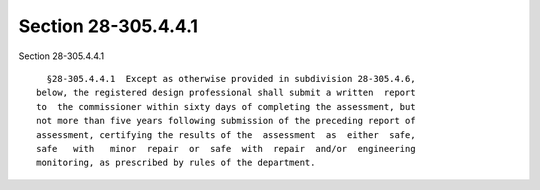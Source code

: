 Section 28-305.4.4.1
====================

Section 28-305.4.4.1 ::    
        
     
        §28-305.4.4.1  Except as otherwise provided in subdivision 28-305.4.6,
      below, the registered design professional shall submit a written  report
      to  the commissioner within sixty days of completing the assessment, but
      not more than five years following submission of the preceding report of
      assessment, certifying the results of the  assessment  as  either  safe,
      safe   with   minor  repair  or  safe  with  repair  and/or  engineering
      monitoring, as prescribed by rules of the department.
    
    
    
    
    
    
    